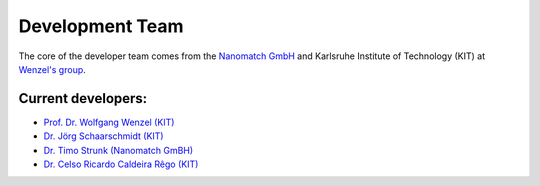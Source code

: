 =================
Development Team
=================

.. raw:: html

    <style> .green {color:green} </style>

.. role:: green


The core of the developer team comes from the `Nanomatch GmbH <https://www.nanomatch.de/>`_ and Karlsruhe Institute 
of Technology (KIT) at `Wenzel's group <https://www.int.kit.edu/wenzel.php>`_.

Current developers:
===================

- `Prof. Dr. Wolfgang Wenzel <https://www.int.kit.edu/1632_wolfgang.wenzel.php>`_ `(KIT) <https://www.int.kit.edu/wenzel.php>`_
- `Dr. Jörg Schaarschmidt  <https://github.com/schaarj>`_ `(KIT) <https://www.int.kit.edu/wenzel.php>`_
- `Dr. Timo Strunk (Nanomatch GmBH) <https://www.nanomatch.de/about-us/>`_
- `Dr. Celso Ricardo Caldeira Rêgo <https://github.com/Celso0408>`_ `(KIT) <https://www.int.kit.edu/wenzel.php>`_
